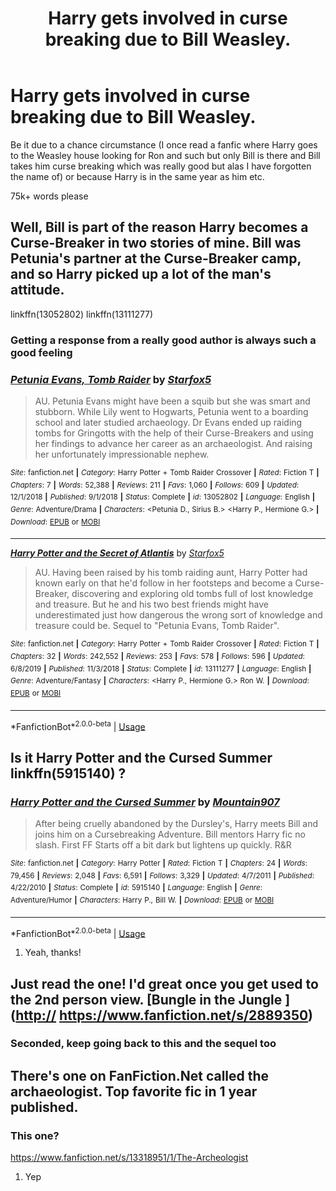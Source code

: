 #+TITLE: Harry gets involved in curse breaking due to Bill Weasley.

* Harry gets involved in curse breaking due to Bill Weasley.
:PROPERTIES:
:Author: fifty-fives
:Score: 7
:DateUnix: 1580484133.0
:DateShort: 2020-Jan-31
:FlairText: Request
:END:
Be it due to a chance circumstance (I once read a fanfic where Harry goes to the Weasley house looking for Ron and such but only Bill is there and Bill takes him curse breaking which was really good but alas I have forgotten the name of) or because Harry is in the same year as him etc.

75k+ words please


** Well, Bill is part of the reason Harry becomes a Curse-Breaker in two stories of mine. Bill was Petunia's partner at the Curse-Breaker camp, and so Harry picked up a lot of the man's attitude.

linkffn(13052802) linkffn(13111277)
:PROPERTIES:
:Author: Starfox5
:Score: 7
:DateUnix: 1580503798.0
:DateShort: 2020-Feb-01
:END:

*** Getting a response from a really good author is always such a good feeling
:PROPERTIES:
:Author: fifty-fives
:Score: 4
:DateUnix: 1580503985.0
:DateShort: 2020-Feb-01
:END:


*** [[https://www.fanfiction.net/s/13052802/1/][*/Petunia Evans, Tomb Raider/*]] by [[https://www.fanfiction.net/u/2548648/Starfox5][/Starfox5/]]

#+begin_quote
  AU. Petunia Evans might have been a squib but she was smart and stubborn. While Lily went to Hogwarts, Petunia went to a boarding school and later studied archaeology. Dr Evans ended up raiding tombs for Gringotts with the help of their Curse-Breakers and using her findings to advance her career as an archaeologist. And raising her unfortunately impressionable nephew.
#+end_quote

^{/Site/:} ^{fanfiction.net} ^{*|*} ^{/Category/:} ^{Harry} ^{Potter} ^{+} ^{Tomb} ^{Raider} ^{Crossover} ^{*|*} ^{/Rated/:} ^{Fiction} ^{T} ^{*|*} ^{/Chapters/:} ^{7} ^{*|*} ^{/Words/:} ^{52,388} ^{*|*} ^{/Reviews/:} ^{211} ^{*|*} ^{/Favs/:} ^{1,060} ^{*|*} ^{/Follows/:} ^{609} ^{*|*} ^{/Updated/:} ^{12/1/2018} ^{*|*} ^{/Published/:} ^{9/1/2018} ^{*|*} ^{/Status/:} ^{Complete} ^{*|*} ^{/id/:} ^{13052802} ^{*|*} ^{/Language/:} ^{English} ^{*|*} ^{/Genre/:} ^{Adventure/Drama} ^{*|*} ^{/Characters/:} ^{<Petunia} ^{D.,} ^{Sirius} ^{B.>} ^{<Harry} ^{P.,} ^{Hermione} ^{G.>} ^{*|*} ^{/Download/:} ^{[[http://www.ff2ebook.com/old/ffn-bot/index.php?id=13052802&source=ff&filetype=epub][EPUB]]} ^{or} ^{[[http://www.ff2ebook.com/old/ffn-bot/index.php?id=13052802&source=ff&filetype=mobi][MOBI]]}

--------------

[[https://www.fanfiction.net/s/13111277/1/][*/Harry Potter and the Secret of Atlantis/*]] by [[https://www.fanfiction.net/u/2548648/Starfox5][/Starfox5/]]

#+begin_quote
  AU. Having been raised by his tomb raiding aunt, Harry Potter had known early on that he'd follow in her footsteps and become a Curse-Breaker, discovering and exploring old tombs full of lost knowledge and treasure. But he and his two best friends might have underestimated just how dangerous the wrong sort of knowledge and treasure could be. Sequel to "Petunia Evans, Tomb Raider".
#+end_quote

^{/Site/:} ^{fanfiction.net} ^{*|*} ^{/Category/:} ^{Harry} ^{Potter} ^{+} ^{Tomb} ^{Raider} ^{Crossover} ^{*|*} ^{/Rated/:} ^{Fiction} ^{T} ^{*|*} ^{/Chapters/:} ^{32} ^{*|*} ^{/Words/:} ^{242,552} ^{*|*} ^{/Reviews/:} ^{253} ^{*|*} ^{/Favs/:} ^{578} ^{*|*} ^{/Follows/:} ^{596} ^{*|*} ^{/Updated/:} ^{6/8/2019} ^{*|*} ^{/Published/:} ^{11/3/2018} ^{*|*} ^{/Status/:} ^{Complete} ^{*|*} ^{/id/:} ^{13111277} ^{*|*} ^{/Language/:} ^{English} ^{*|*} ^{/Genre/:} ^{Adventure/Fantasy} ^{*|*} ^{/Characters/:} ^{<Harry} ^{P.,} ^{Hermione} ^{G.>} ^{Ron} ^{W.} ^{*|*} ^{/Download/:} ^{[[http://www.ff2ebook.com/old/ffn-bot/index.php?id=13111277&source=ff&filetype=epub][EPUB]]} ^{or} ^{[[http://www.ff2ebook.com/old/ffn-bot/index.php?id=13111277&source=ff&filetype=mobi][MOBI]]}

--------------

*FanfictionBot*^{2.0.0-beta} | [[https://github.com/tusing/reddit-ffn-bot/wiki/Usage][Usage]]
:PROPERTIES:
:Author: FanfictionBot
:Score: 2
:DateUnix: 1580503813.0
:DateShort: 2020-Feb-01
:END:


** Is it *Harry Potter and the Cursed Summer* linkffn(5915140) ?
:PROPERTIES:
:Author: Nyanmaru_San
:Score: 3
:DateUnix: 1580496755.0
:DateShort: 2020-Jan-31
:END:

*** [[https://www.fanfiction.net/s/5915140/1/][*/Harry Potter and the Cursed Summer/*]] by [[https://www.fanfiction.net/u/2334186/Mountain907][/Mountain907/]]

#+begin_quote
  After being cruelly abandoned by the Dursley's, Harry meets Bill and joins him on a Cursebreaking Adventure. Bill mentors Harry fic no slash. First FF Starts off a bit dark but lightens up quickly. R&R
#+end_quote

^{/Site/:} ^{fanfiction.net} ^{*|*} ^{/Category/:} ^{Harry} ^{Potter} ^{*|*} ^{/Rated/:} ^{Fiction} ^{T} ^{*|*} ^{/Chapters/:} ^{24} ^{*|*} ^{/Words/:} ^{79,456} ^{*|*} ^{/Reviews/:} ^{2,048} ^{*|*} ^{/Favs/:} ^{6,591} ^{*|*} ^{/Follows/:} ^{3,329} ^{*|*} ^{/Updated/:} ^{4/7/2011} ^{*|*} ^{/Published/:} ^{4/22/2010} ^{*|*} ^{/Status/:} ^{Complete} ^{*|*} ^{/id/:} ^{5915140} ^{*|*} ^{/Language/:} ^{English} ^{*|*} ^{/Genre/:} ^{Adventure/Humor} ^{*|*} ^{/Characters/:} ^{Harry} ^{P.,} ^{Bill} ^{W.} ^{*|*} ^{/Download/:} ^{[[http://www.ff2ebook.com/old/ffn-bot/index.php?id=5915140&source=ff&filetype=epub][EPUB]]} ^{or} ^{[[http://www.ff2ebook.com/old/ffn-bot/index.php?id=5915140&source=ff&filetype=mobi][MOBI]]}

--------------

*FanfictionBot*^{2.0.0-beta} | [[https://github.com/tusing/reddit-ffn-bot/wiki/Usage][Usage]]
:PROPERTIES:
:Author: FanfictionBot
:Score: 3
:DateUnix: 1580496777.0
:DateShort: 2020-Jan-31
:END:

**** Yeah, thanks!
:PROPERTIES:
:Author: fifty-fives
:Score: 2
:DateUnix: 1580584313.0
:DateShort: 2020-Feb-01
:END:


** Just read the one! I'd great once you get used to the 2nd person view. [Bungle in the Jungle ](http:// [[https://www.fanfiction.net/s/2889350]])
:PROPERTIES:
:Author: Selketje
:Score: 2
:DateUnix: 1580485705.0
:DateShort: 2020-Jan-31
:END:

*** Seconded, keep going back to this and the sequel too
:PROPERTIES:
:Author: Rustmallow
:Score: 3
:DateUnix: 1580522719.0
:DateShort: 2020-Feb-01
:END:


** There's one on FanFiction.Net called the archaeologist. Top favorite fic in 1 year published.
:PROPERTIES:
:Author: DrJohnLennon
:Score: 2
:DateUnix: 1580525220.0
:DateShort: 2020-Feb-01
:END:

*** This one?

[[https://www.fanfiction.net/s/13318951/1/The-Archeologist]]
:PROPERTIES:
:Author: Goodpie2
:Score: 2
:DateUnix: 1580632846.0
:DateShort: 2020-Feb-02
:END:

**** Yep
:PROPERTIES:
:Author: DrJohnLennon
:Score: 1
:DateUnix: 1580706461.0
:DateShort: 2020-Feb-03
:END:
